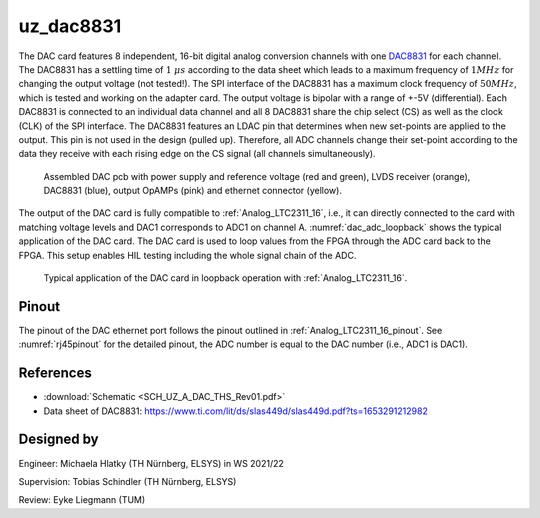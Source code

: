 .. _uz_dac8831_pcb:

==========
uz_dac8831
==========

The DAC card features 8 independent, 16-bit digital analog conversion channels with one `DAC8831 <https://www.ti.com/product/DAC8831>`_ for each channel.
The DAC8831 has a settling time of :math:`1~\mu s` according to the data sheet which leads to a maximum frequency of :math:`1 MHz` for changing the output voltage (not tested!).
The SPI interface of the DAC8831 has a maximum clock frequency of :math:`50 MHz`, which is tested and working on the adapter card.
The output voltage is bipolar with a range of +-5V (differential).
Each DAC8831 is connected to an individual data channel and all 8 DAC8831 share the chip select (CS) as well as the clock (CLK) of the SPI interface.
The DAC8831 features an LDAC pin that determines when new set-points are applied to the output.
This pin is not used in the design (pulled up).
Therefore, all ADC channels change their set-point according to the data they receive with each rising edge on the CS signal (all channels simultaneously).

.. _dac_colored:

.. figure:: dac_pcb_colored.jpg
   :width: 700

   Assembled DAC pcb with power supply and reference voltage (red and green), LVDS receiver (orange), DAC8831 (blue), output OpAMPs (pink) and ethernet connector (yellow).

The output of the DAC card is fully compatible to :ref:`Analog_LTC2311_16`, i.e., it can directly connected to the card with matching voltage levels and DAC1 corresponds to ADC1 on channel A.
:numref:`dac_adc_loopback` shows the typical application of the DAC card.
The DAC card is used to loop values from the FPGA through the ADC card back to the FPGA.
This setup enables HIL testing including the whole signal chain of the ADC.


.. _dac_adc_loopback:

.. figure:: adc_dac_loopback.jpg
   :width: 700

   Typical application of the DAC card in loopback operation with :ref:`Analog_LTC2311_16`.

Pinout
======

The pinout of the DAC ethernet port follows the pinout outlined in :ref:`Analog_LTC2311_16_pinout`.
See :numref:`rj45pinout` for the detailed pinout, the ADC number is equal to the DAC number (i.e., ADC1 is DAC1).


.. csv-table:: Mapping of signal names on the goldfinger (X5 on carrier, X2 in DAC adapter card schematic)
    :file: dac8831_goldfinger_pinmapping.csv
    :widths: 10 10 
    :header-rows: 1

References
==========

* :download:`Schematic <SCH_UZ_A_DAC_THS_Rev01.pdf>`
* Data sheet of DAC8831: https://www.ti.com/lit/ds/slas449d/slas449d.pdf?ts=1653291212982

Designed by 
===========

Engineer: Michaela Hlatky (TH Nürnberg, ELSYS) in WS 2021/22

Supervision: Tobias Schindler (TH Nürnberg, ELSYS)

Review: Eyke Liegmann (TUM)


